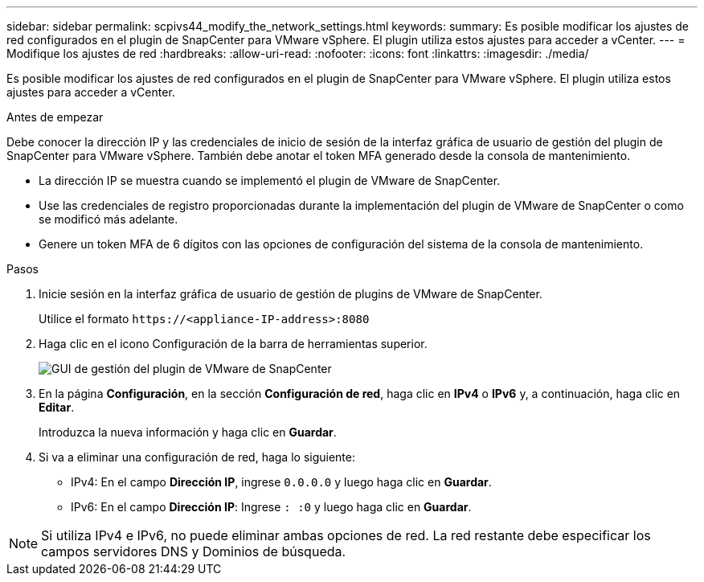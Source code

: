 ---
sidebar: sidebar 
permalink: scpivs44_modify_the_network_settings.html 
keywords:  
summary: Es posible modificar los ajustes de red configurados en el plugin de SnapCenter para VMware vSphere. El plugin utiliza estos ajustes para acceder a vCenter. 
---
= Modifique los ajustes de red
:hardbreaks:
:allow-uri-read: 
:nofooter: 
:icons: font
:linkattrs: 
:imagesdir: ./media/


[role="lead"]
Es posible modificar los ajustes de red configurados en el plugin de SnapCenter para VMware vSphere. El plugin utiliza estos ajustes para acceder a vCenter.

.Antes de empezar
Debe conocer la dirección IP y las credenciales de inicio de sesión de la interfaz gráfica de usuario de gestión del plugin de SnapCenter para VMware vSphere. También debe anotar el token MFA generado desde la consola de mantenimiento.

* La dirección IP se muestra cuando se implementó el plugin de VMware de SnapCenter.
* Use las credenciales de registro proporcionadas durante la implementación del plugin de VMware de SnapCenter o como se modificó más adelante.
* Genere un token MFA de 6 dígitos con las opciones de configuración del sistema de la consola de mantenimiento.


.Pasos
. Inicie sesión en la interfaz gráfica de usuario de gestión de plugins de VMware de SnapCenter.
+
Utilice el formato `\https://<appliance-IP-address>:8080`

. Haga clic en el icono Configuración de la barra de herramientas superior.
+
image:scpivs44_image31.png["GUI de gestión del plugin de VMware de SnapCenter"]

. En la página *Configuración*, en la sección *Configuración de red*, haga clic en *IPv4* o *IPv6* y, a continuación, haga clic en *Editar*.
+
Introduzca la nueva información y haga clic en *Guardar*.

. Si va a eliminar una configuración de red, haga lo siguiente:
+
** IPv4: En el campo *Dirección IP*, ingrese `0.0.0.0` y luego haga clic en *Guardar*.
** IPv6: En el campo *Dirección IP*: Ingrese `: :0` y luego haga clic en *Guardar*.





NOTE: Si utiliza IPv4 e IPv6, no puede eliminar ambas opciones de red. La red restante debe especificar los campos servidores DNS y Dominios de búsqueda.
